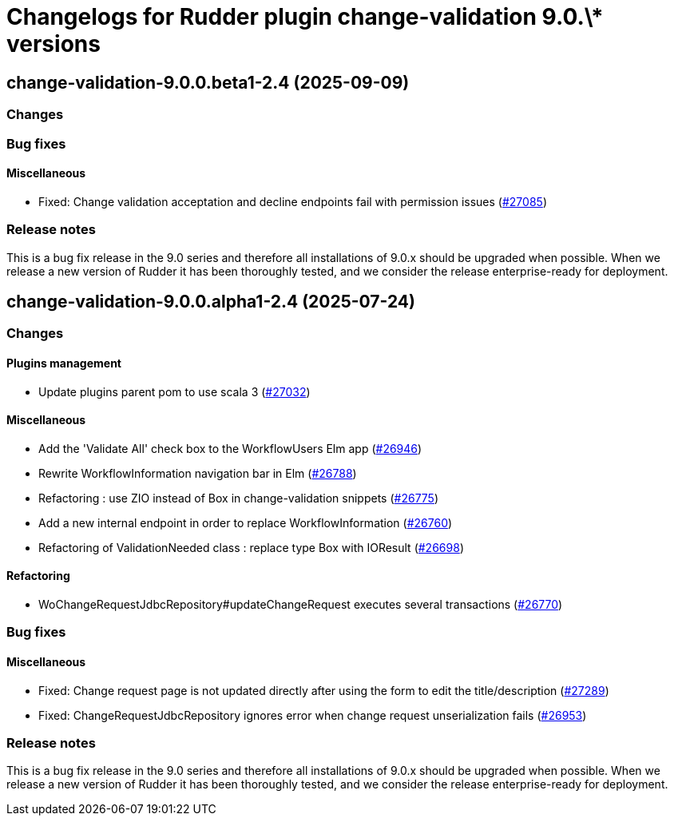 = Changelogs for Rudder plugin change-validation 9.0.\* versions

== change-validation-9.0.0.beta1-2.4 (2025-09-09)

=== Changes


=== Bug fixes

==== Miscellaneous

* Fixed: Change validation acceptation and decline endpoints fail with permission issues
    (https://issues.rudder.io/issues/27085[#27085])

=== Release notes

This is a bug fix release in the 9.0 series and therefore all installations of 9.0.x should be upgraded when possible. When we release a new version of Rudder it has been thoroughly tested, and we consider the release enterprise-ready for deployment.

== change-validation-9.0.0.alpha1-2.4 (2025-07-24)

=== Changes


==== Plugins management

* Update plugins parent pom to use scala 3
    (https://issues.rudder.io/issues/27032[#27032])

==== Miscellaneous

* Add the 'Validate All' check box to the WorkflowUsers Elm app
    (https://issues.rudder.io/issues/26946[#26946])
* Rewrite WorkflowInformation navigation bar in Elm
    (https://issues.rudder.io/issues/26788[#26788])
* Refactoring : use ZIO instead of Box in change-validation snippets
    (https://issues.rudder.io/issues/26775[#26775])
* Add a new internal endpoint in order to replace WorkflowInformation
    (https://issues.rudder.io/issues/26760[#26760])
* Refactoring of ValidationNeeded class : replace type Box with IOResult
    (https://issues.rudder.io/issues/26698[#26698])

==== Refactoring

* WoChangeRequestJdbcRepository#updateChangeRequest executes several transactions
    (https://issues.rudder.io/issues/26770[#26770])

=== Bug fixes

==== Miscellaneous

* Fixed: Change request page is not updated directly after using the form to edit the title/description 
    (https://issues.rudder.io/issues/27289[#27289])
* Fixed: ChangeRequestJdbcRepository ignores error when change request unserialization fails
    (https://issues.rudder.io/issues/26953[#26953])

=== Release notes

This is a bug fix release in the 9.0 series and therefore all installations of 9.0.x should be upgraded when possible. When we release a new version of Rudder it has been thoroughly tested, and we consider the release enterprise-ready for deployment.

